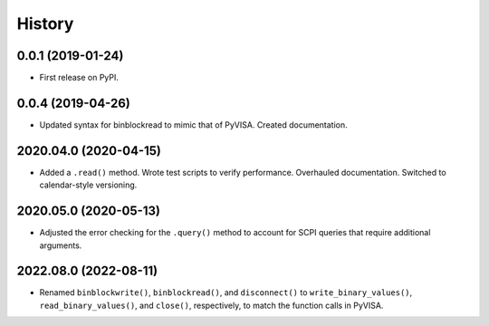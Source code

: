 =======
History
=======

0.0.1 (2019-01-24)
------------------

* First release on PyPI.

0.0.4 (2019-04-26)
------------------

* Updated syntax for binblockread to mimic that of PyVISA. Created documentation.

2020.04.0 (2020-04-15)
----------------------

* Added a ``.read()`` method. Wrote test scripts to verify performance. Overhauled documentation. Switched to calendar-style versioning.

2020.05.0 (2020-05-13)
----------------------

* Adjusted the error checking for the ``.query()`` method to account for SCPI queries that require additional arguments.

2022.08.0 (2022-08-11)
----------------------

* Renamed ``binblockwrite()``, ``binblockread()``, and ``disconnect()`` to ``write_binary_values()``, ``read_binary_values()``, and ``close()``, respectively, to match the function calls in PyVISA.